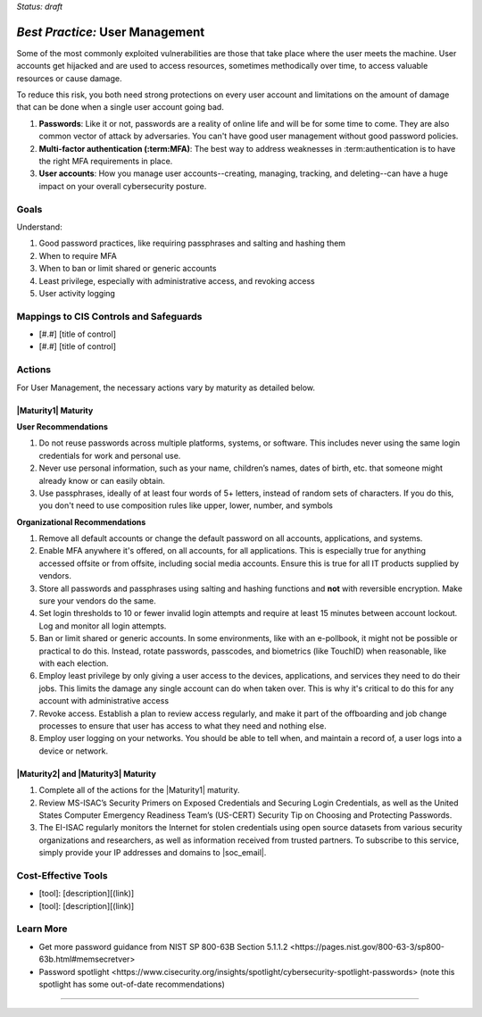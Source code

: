 ..
  Created by: mike garcia
  To: authN, MFA, least privilege, and related

.. |bp_title| replace:: User Management

*Status: draft*

*Best Practice:* |bp_title|
----------------------------------------------

Some of the most commonly exploited vulnerabilities are those that take place where the user meets the machine. User accounts get hijacked and are used to access resources, sometimes methodically over time, to access valuable resources or cause damage.

To reduce this risk, you both need strong protections on every user account and limitations on the amount of damage that can be done when a single user account going bad.

#.  **Passwords**: Like it or not, passwords are a reality of online life and will be for some time to come. They are also common vector of attack by adversaries. You can't have good user management without good password policies.
#.  **Multi-factor authentication (:term:MFA)**: The best way to address weaknesses in :term:authentication is to have the right MFA requirements in place.
#.  **User accounts**: How you manage user accounts--creating, managing, tracking, and deleting--can have a huge impact on your overall cybersecurity posture.

Goals
**********************************************

Understand:

#. Good password practices, like requiring passphrases and salting and hashing them
#. When to require MFA
#. When to ban or limit shared or generic accounts
#. Least privilege, especially with administrative access, and revoking access
#. User activity logging

Mappings to CIS Controls and Safeguards
**********************************************

- [#.#] [title of control]
- [#.#] [title of control]

Actions
**********************************************

For |bp_title|, the necessary actions vary by maturity as detailed below.

.. _user_management_maturity_1:

|Maturity1| Maturity
&&&&&&&&&&&&&&&&&&&&&&&&&&&&&&&&&&&&&&&&&&&&&&

**User Recommendations**

#. Do not reuse passwords across multiple platforms, systems, or software. This includes never using the same login credentials for work and personal use.
#. Never use personal information, such as your name, children’s names, dates of birth, etc. that someone might already know or can easily obtain.
#. Use passphrases, ideally of at least four words of 5+ letters, instead of random sets of characters. If you do this, you don't need to use composition rules like upper, lower, number, and symbols

**Organizational Recommendations**

#. Remove all default accounts or change the default password on all accounts, applications, and systems.
#. Enable MFA anywhere it's offered, on all accounts, for all applications. This is especially true for anything accessed offsite or from offsite, including social media accounts. Ensure this is true for all IT products supplied by vendors.
#. Store all passwords and passphrases using salting and hashing functions and **not** with reversible encryption. Make sure your vendors do the same.
#. Set login thresholds to 10 or fewer invalid login attempts and require at least 15 minutes between account lockout. Log and monitor all login attempts.
#. Ban or limit shared or generic accounts. In some environments, like with an e-pollbook, it might not be possible or practical to do this. Instead, rotate passwords, passcodes, and biometrics (like TouchID) when reasonable, like with each election.
#. Employ least privilege by only giving a user access to the devices, applications, and services they need to do their jobs. This limits the damage any single account can do when taken over. This is why it's critical to do this for any account with administrative access
#. Revoke access. Establish a plan to review access regularly, and make it part of the offboarding and job change processes to ensure that user has access to what they need and nothing else.
#. Employ user logging on your networks. You should be able to tell when, and maintain a record of, a user logs into a device or network.


|Maturity2| and |Maturity3| Maturity
&&&&&&&&&&&&&&&&&&&&&&&&&&&&&&&&&&&&&&&&&&&&&&

#. Complete all of the actions for the |Maturity1| maturity.
#. Review MS-ISAC’s Security Primers on Exposed Credentials and Securing Login Credentials, as well as the United States Computer Emergency Readiness Team’s (US-CERT) Security Tip on Choosing and Protecting Passwords.
#. The EI-ISAC regularly monitors the Internet for stolen credentials using open source datasets from various security organizations and researchers, as well as information received from trusted partners. To subscribe to this service, simply provide your IP addresses and domains to |soc_email|.

Cost-Effective Tools
**********************************************

* [tool]: [description][(link)]
* [tool]: [description][(link)]

Learn More
**********************************************

* Get more password guidance from NIST _`SP 800-63B Section 5.1.1.2 <https://pages.nist.gov/800-63-3/sp800-63b.html#memsecretver>`
* _`Password spotlight <https://www.cisecurity.org/insights/spotlight/cybersecurity-spotlight-passwords>` (note this spotlight has some out-of-date recommendations)

-----------------------------------------------
